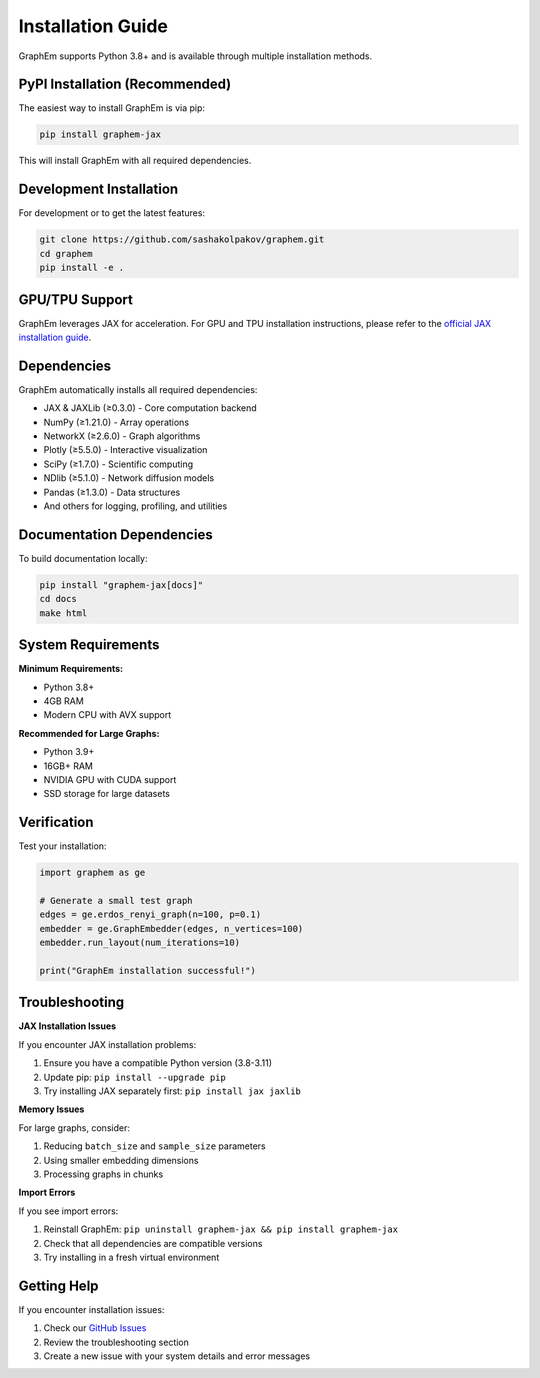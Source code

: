 Installation Guide
==================

GraphEm supports Python 3.8+ and is available through multiple installation methods.

PyPI Installation (Recommended)
-------------------------------

The easiest way to install GraphEm is via pip:

.. code-block:: bash

    pip install graphem-jax

This will install GraphEm with all required dependencies.

Development Installation
------------------------

For development or to get the latest features:

.. code-block:: bash

    git clone https://github.com/sashakolpakov/graphem.git
    cd graphem
    pip install -e .

GPU/TPU Support
---------------

GraphEm leverages JAX for acceleration. For GPU and TPU installation instructions, please refer to the `official JAX installation guide <https://github.com/google/jax#installation>`_.

Dependencies
------------

GraphEm automatically installs all required dependencies:

* JAX & JAXLib (≥0.3.0) - Core computation backend
* NumPy (≥1.21.0) - Array operations
* NetworkX (≥2.6.0) - Graph algorithms
* Plotly (≥5.5.0) - Interactive visualization
* SciPy (≥1.7.0) - Scientific computing
* NDlib (≥5.1.0) - Network diffusion models
* Pandas (≥1.3.0) - Data structures
* And others for logging, profiling, and utilities

Documentation Dependencies
--------------------------

To build documentation locally:

.. code-block:: bash

    pip install "graphem-jax[docs]"
    cd docs
    make html

System Requirements
-------------------

**Minimum Requirements:**

* Python 3.8+
* 4GB RAM
* Modern CPU with AVX support

**Recommended for Large Graphs:**

* Python 3.9+
* 16GB+ RAM
* NVIDIA GPU with CUDA support
* SSD storage for large datasets

Verification
------------

Test your installation:

.. code-block:: python

    import graphem as ge
    
    # Generate a small test graph
    edges = ge.erdos_renyi_graph(n=100, p=0.1)
    embedder = ge.GraphEmbedder(edges, n_vertices=100)
    embedder.run_layout(num_iterations=10)
    
    print("GraphEm installation successful!")

Troubleshooting
---------------

**JAX Installation Issues**

If you encounter JAX installation problems:

1. Ensure you have a compatible Python version (3.8-3.11)
2. Update pip: ``pip install --upgrade pip``
3. Try installing JAX separately first: ``pip install jax jaxlib``

**Memory Issues**

For large graphs, consider:

1. Reducing ``batch_size`` and ``sample_size`` parameters
2. Using smaller embedding dimensions
3. Processing graphs in chunks

**Import Errors**

If you see import errors:

1. Reinstall GraphEm: ``pip uninstall graphem-jax && pip install graphem-jax``
2. Check that all dependencies are compatible versions
3. Try installing in a fresh virtual environment

Getting Help
------------

If you encounter installation issues:

1. Check our `GitHub Issues <https://github.com/sashakolpakov/graphem/issues>`_
2. Review the troubleshooting section
3. Create a new issue with your system details and error messages